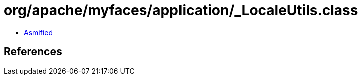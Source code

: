 = org/apache/myfaces/application/_LocaleUtils.class

 - link:_LocaleUtils-asmified.java[Asmified]

== References

